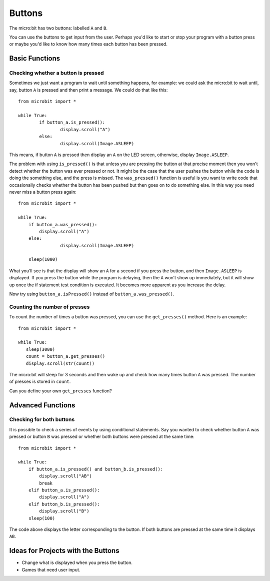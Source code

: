 ***********
Buttons 
***********

.. py:module:: microbit.button

The micro:bit has two buttons: labelled ``A`` and ``B``.

.. image:: assets/buttons.png
   :scale: 30 %
   :align: center

You can use the buttons to get input from the user. Perhaps you'd like to start or stop your program with a button press 
or maybe you'd like to know how many times each button has been pressed. 

Basic Functions
================

Checking whether a button is pressed
------------------------------------

Sometimes we just want a program to wait until something happens, for example: we could ask the micro:bit to wait until, say, button 
``A`` is pressed and then print a message. We could do that like this::

	from microbit import *

	while True:
		if button_a.is_pressed():
			display.scroll("A")
		else:
			display.scroll(Image.ASLEEP)				

This means, if button ``A`` is pressed then display an ``A`` on the LED screen, otherwise, display ``Image.ASLEEP``. 

The problem with using ``is_pressed()`` is that unless you are pressing the button at that precise moment then you won't 
detect whether the button was ever pressed or not. It might be the case that the user pushes the button while the code is doing the something else, and the press is missed. 
The ``was_pressed()`` function is useful is you want to write code that occasionally checks whether the button has been pushed but then goes on to do something else. 
In this way you need never miss a button press again::

	from microbit import *

	while True:
	    if button_a.was_pressed(): 
	        display.scroll("A")
	    else:
			display.scroll(Image.ASLEEP)

	    sleep(1000)

What you’ll see is that the display will show an ``A`` for a second if you press the button, and then ``Image.ASLEEP`` is displayed. If you press the button while the 
program is delaying, then the ``A`` won’t show up immediately, but it will show up once the if statement test condition is executed. It becomes more apparent as you 
increase the delay.

Now try using ``button_a.isPressed()`` instead of ``button_a.was_pressed()``.

Counting the number of presses
------------------------------
To count the number of times a button was pressed, you can use the 
``get_presses()`` method.  Here is an example::

	from microbit import *

	while True:
	   sleep(3000)
	   count = button_a.get_presses()
	   display.scroll(str(count))	

The micro:bit will sleep for 3 seconds and then wake up and check how many times button ``A`` was pressed. The number of presses is 
stored in ``count``. 

Can you define your own ``get_presses`` function? 

Advanced Functions
===================

Checking for both buttons
-------------------------
It is possible to check a series of events by using conditional statements. Say you wanted to check whether button ``A`` was pressed or button ``B`` was pressed or 
whether both buttons were pressed at the same time: ::  

	from microbit import *

	while True:
	    if button_a.is_pressed() and button_b.is_pressed():
	        display.scroll("AB")
	        break
	    elif button_a.is_pressed():
	        display.scroll("A")
	    elif button_b.is_pressed():
	        display.scroll("B")
	    sleep(100)

The code above displays the letter corresponding to the button. If both buttons are pressed at the same time it displays ``AB``.

 
Ideas for Projects with the Buttons
===================================
* Change what is displayed when you press the button.
* Games that need user input.
